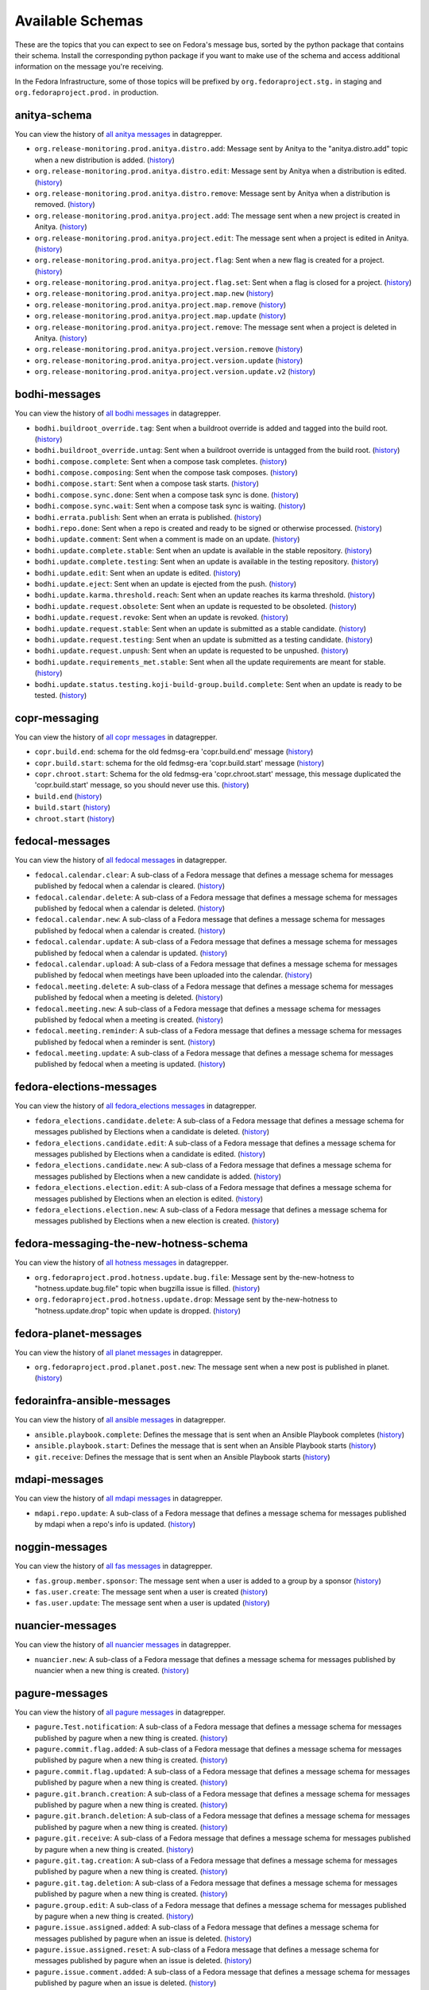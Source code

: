 
=================
Available Schemas
=================

.. This file is autogenerated by the build-schemas-list.py script. Do not edit manually.

These are the topics that you can expect to see on Fedora's message bus,
sorted by the python package that contains their schema.
Install the corresponding python package if you want to make use of the schema
and access additional information on the message you're receiving.

In the Fedora Infrastructure, some of those topics will be prefixed by
``org.fedoraproject.stg.`` in staging and ``org.fedoraproject.prod.`` in production.


anitya-schema
=============

You can view the history of `all anitya messages <https://apps.fedoraproject.org/datagrepper/raw?category=anitya>`__ in datagrepper.


* ``org.release-monitoring.prod.anitya.distro.add``: Message sent by Anitya to the "anitya.distro.add" topic when a new     distribution is added. (`history <https://apps.fedoraproject.org/datagrepper/raw?topic=org.release-monitoring.prod.anitya.distro.add>`__)
* ``org.release-monitoring.prod.anitya.distro.edit``: Message sent by Anitya when a distribution is edited. (`history <https://apps.fedoraproject.org/datagrepper/raw?topic=org.release-monitoring.prod.anitya.distro.edit>`__)
* ``org.release-monitoring.prod.anitya.distro.remove``: Message sent by Anitya when a distribution is removed. (`history <https://apps.fedoraproject.org/datagrepper/raw?topic=org.release-monitoring.prod.anitya.distro.remove>`__)
* ``org.release-monitoring.prod.anitya.project.add``: The message sent when a new project is created in Anitya. (`history <https://apps.fedoraproject.org/datagrepper/raw?topic=org.release-monitoring.prod.anitya.project.add>`__)
* ``org.release-monitoring.prod.anitya.project.edit``: The message sent when a project is edited in Anitya. (`history <https://apps.fedoraproject.org/datagrepper/raw?topic=org.release-monitoring.prod.anitya.project.edit>`__)
* ``org.release-monitoring.prod.anitya.project.flag``: Sent when a new flag is created for a project. (`history <https://apps.fedoraproject.org/datagrepper/raw?topic=org.release-monitoring.prod.anitya.project.flag>`__)
* ``org.release-monitoring.prod.anitya.project.flag.set``: Sent when a flag is closed for a project. (`history <https://apps.fedoraproject.org/datagrepper/raw?topic=org.release-monitoring.prod.anitya.project.flag.set>`__)
* ``org.release-monitoring.prod.anitya.project.map.new`` (`history <https://apps.fedoraproject.org/datagrepper/raw?topic=org.release-monitoring.prod.anitya.project.map.new>`__)
* ``org.release-monitoring.prod.anitya.project.map.remove`` (`history <https://apps.fedoraproject.org/datagrepper/raw?topic=org.release-monitoring.prod.anitya.project.map.remove>`__)
* ``org.release-monitoring.prod.anitya.project.map.update`` (`history <https://apps.fedoraproject.org/datagrepper/raw?topic=org.release-monitoring.prod.anitya.project.map.update>`__)
* ``org.release-monitoring.prod.anitya.project.remove``: The message sent when a project is deleted in Anitya. (`history <https://apps.fedoraproject.org/datagrepper/raw?topic=org.release-monitoring.prod.anitya.project.remove>`__)
* ``org.release-monitoring.prod.anitya.project.version.remove`` (`history <https://apps.fedoraproject.org/datagrepper/raw?topic=org.release-monitoring.prod.anitya.project.version.remove>`__)
* ``org.release-monitoring.prod.anitya.project.version.update`` (`history <https://apps.fedoraproject.org/datagrepper/raw?topic=org.release-monitoring.prod.anitya.project.version.update>`__)
* ``org.release-monitoring.prod.anitya.project.version.update.v2`` (`history <https://apps.fedoraproject.org/datagrepper/raw?topic=org.release-monitoring.prod.anitya.project.version.update.v2>`__)


bodhi-messages
==============

You can view the history of `all bodhi messages <https://apps.fedoraproject.org/datagrepper/raw?category=bodhi>`__ in datagrepper.


* ``bodhi.buildroot_override.tag``: Sent when a buildroot override is added and tagged into the build root. (`history <https://apps.fedoraproject.org/datagrepper/raw?topic=org.fedoraproject.prod.bodhi.buildroot_override.tag>`__)
* ``bodhi.buildroot_override.untag``: Sent when a buildroot override is untagged from the build root. (`history <https://apps.fedoraproject.org/datagrepper/raw?topic=org.fedoraproject.prod.bodhi.buildroot_override.untag>`__)
* ``bodhi.compose.complete``: Sent when a compose task completes. (`history <https://apps.fedoraproject.org/datagrepper/raw?topic=org.fedoraproject.prod.bodhi.compose.complete>`__)
* ``bodhi.compose.composing``: Sent when the compose task composes. (`history <https://apps.fedoraproject.org/datagrepper/raw?topic=org.fedoraproject.prod.bodhi.compose.composing>`__)
* ``bodhi.compose.start``: Sent when a compose task starts. (`history <https://apps.fedoraproject.org/datagrepper/raw?topic=org.fedoraproject.prod.bodhi.compose.start>`__)
* ``bodhi.compose.sync.done``: Sent when a compose task sync is done. (`history <https://apps.fedoraproject.org/datagrepper/raw?topic=org.fedoraproject.prod.bodhi.compose.sync.done>`__)
* ``bodhi.compose.sync.wait``: Sent when a compose task sync is waiting. (`history <https://apps.fedoraproject.org/datagrepper/raw?topic=org.fedoraproject.prod.bodhi.compose.sync.wait>`__)
* ``bodhi.errata.publish``: Sent when an errata is published. (`history <https://apps.fedoraproject.org/datagrepper/raw?topic=org.fedoraproject.prod.bodhi.errata.publish>`__)
* ``bodhi.repo.done``: Sent when a repo is created and ready to be signed or otherwise processed. (`history <https://apps.fedoraproject.org/datagrepper/raw?topic=org.fedoraproject.prod.bodhi.repo.done>`__)
* ``bodhi.update.comment``: Sent when a comment is made on an update. (`history <https://apps.fedoraproject.org/datagrepper/raw?topic=org.fedoraproject.prod.bodhi.update.comment>`__)
* ``bodhi.update.complete.stable``: Sent when an update is available in the stable repository. (`history <https://apps.fedoraproject.org/datagrepper/raw?topic=org.fedoraproject.prod.bodhi.update.complete.stable>`__)
* ``bodhi.update.complete.testing``: Sent when an update is available in the testing repository. (`history <https://apps.fedoraproject.org/datagrepper/raw?topic=org.fedoraproject.prod.bodhi.update.complete.testing>`__)
* ``bodhi.update.edit``: Sent when an update is edited. (`history <https://apps.fedoraproject.org/datagrepper/raw?topic=org.fedoraproject.prod.bodhi.update.edit>`__)
* ``bodhi.update.eject``: Sent when an update is ejected from the push. (`history <https://apps.fedoraproject.org/datagrepper/raw?topic=org.fedoraproject.prod.bodhi.update.eject>`__)
* ``bodhi.update.karma.threshold.reach``: Sent when an update reaches its karma threshold. (`history <https://apps.fedoraproject.org/datagrepper/raw?topic=org.fedoraproject.prod.bodhi.update.karma.threshold.reach>`__)
* ``bodhi.update.request.obsolete``: Sent when an update is requested to be obsoleted. (`history <https://apps.fedoraproject.org/datagrepper/raw?topic=org.fedoraproject.prod.bodhi.update.request.obsolete>`__)
* ``bodhi.update.request.revoke``: Sent when an update is revoked. (`history <https://apps.fedoraproject.org/datagrepper/raw?topic=org.fedoraproject.prod.bodhi.update.request.revoke>`__)
* ``bodhi.update.request.stable``: Sent when an update is submitted as a stable candidate. (`history <https://apps.fedoraproject.org/datagrepper/raw?topic=org.fedoraproject.prod.bodhi.update.request.stable>`__)
* ``bodhi.update.request.testing``: Sent when an update is submitted as a testing candidate. (`history <https://apps.fedoraproject.org/datagrepper/raw?topic=org.fedoraproject.prod.bodhi.update.request.testing>`__)
* ``bodhi.update.request.unpush``: Sent when an update is requested to be unpushed. (`history <https://apps.fedoraproject.org/datagrepper/raw?topic=org.fedoraproject.prod.bodhi.update.request.unpush>`__)
* ``bodhi.update.requirements_met.stable``: Sent when all the update requirements are meant for stable. (`history <https://apps.fedoraproject.org/datagrepper/raw?topic=org.fedoraproject.prod.bodhi.update.requirements_met.stable>`__)
* ``bodhi.update.status.testing.koji-build-group.build.complete``: Sent when an update is ready to be tested. (`history <https://apps.fedoraproject.org/datagrepper/raw?topic=org.fedoraproject.prod.bodhi.update.status.testing.koji-build-group.build.complete>`__)


copr-messaging
==============

You can view the history of `all copr messages <https://apps.fedoraproject.org/datagrepper/raw?category=copr>`__ in datagrepper.


* ``copr.build.end``: schema for the old fedmsg-era 'copr.build.end' message (`history <https://apps.fedoraproject.org/datagrepper/raw?topic=org.fedoraproject.prod.copr.build.end>`__)
* ``copr.build.start``: schema for the old fedmsg-era 'copr.build.start' message (`history <https://apps.fedoraproject.org/datagrepper/raw?topic=org.fedoraproject.prod.copr.build.start>`__)
* ``copr.chroot.start``: Schema for the old fedmsg-era 'copr.chroot.start' message, this message     duplicated the 'copr.build.start' message, so you should never use this. (`history <https://apps.fedoraproject.org/datagrepper/raw?topic=org.fedoraproject.prod.copr.chroot.start>`__)
* ``build.end`` (`history <https://apps.fedoraproject.org/datagrepper/raw?topic=org.fedoraproject.prod.build.end>`__)
* ``build.start`` (`history <https://apps.fedoraproject.org/datagrepper/raw?topic=org.fedoraproject.prod.build.start>`__)
* ``chroot.start`` (`history <https://apps.fedoraproject.org/datagrepper/raw?topic=org.fedoraproject.prod.chroot.start>`__)


fedocal-messages
================

You can view the history of `all fedocal messages <https://apps.fedoraproject.org/datagrepper/raw?category=fedocal>`__ in datagrepper.


* ``fedocal.calendar.clear``: A sub-class of a Fedora message that defines a message schema for messages     published by fedocal when a calendar is cleared. (`history <https://apps.fedoraproject.org/datagrepper/raw?topic=org.fedoraproject.prod.fedocal.calendar.clear>`__)
* ``fedocal.calendar.delete``: A sub-class of a Fedora message that defines a message schema for messages     published by fedocal when a calendar is deleted. (`history <https://apps.fedoraproject.org/datagrepper/raw?topic=org.fedoraproject.prod.fedocal.calendar.delete>`__)
* ``fedocal.calendar.new``: A sub-class of a Fedora message that defines a message schema for messages     published by fedocal when a calendar is created. (`history <https://apps.fedoraproject.org/datagrepper/raw?topic=org.fedoraproject.prod.fedocal.calendar.new>`__)
* ``fedocal.calendar.update``: A sub-class of a Fedora message that defines a message schema for messages     published by fedocal when a calendar is updated. (`history <https://apps.fedoraproject.org/datagrepper/raw?topic=org.fedoraproject.prod.fedocal.calendar.update>`__)
* ``fedocal.calendar.upload``: A sub-class of a Fedora message that defines a message schema for messages     published by fedocal when meetings have been uploaded into the calendar. (`history <https://apps.fedoraproject.org/datagrepper/raw?topic=org.fedoraproject.prod.fedocal.calendar.upload>`__)
* ``fedocal.meeting.delete``: A sub-class of a Fedora message that defines a message schema for messages     published by fedocal when a meeting is deleted. (`history <https://apps.fedoraproject.org/datagrepper/raw?topic=org.fedoraproject.prod.fedocal.meeting.delete>`__)
* ``fedocal.meeting.new``: A sub-class of a Fedora message that defines a message schema for messages     published by fedocal when a meeting is created. (`history <https://apps.fedoraproject.org/datagrepper/raw?topic=org.fedoraproject.prod.fedocal.meeting.new>`__)
* ``fedocal.meeting.reminder``: A sub-class of a Fedora message that defines a message schema for messages     published by fedocal when a reminder is sent. (`history <https://apps.fedoraproject.org/datagrepper/raw?topic=org.fedoraproject.prod.fedocal.meeting.reminder>`__)
* ``fedocal.meeting.update``: A sub-class of a Fedora message that defines a message schema for messages     published by fedocal when a meeting is updated. (`history <https://apps.fedoraproject.org/datagrepper/raw?topic=org.fedoraproject.prod.fedocal.meeting.update>`__)


fedora-elections-messages
=========================

You can view the history of `all fedora_elections messages <https://apps.fedoraproject.org/datagrepper/raw?category=fedora_elections>`__ in datagrepper.


* ``fedora_elections.candidate.delete``: A sub-class of a Fedora message that defines a message schema for messages     published by Elections when a candidate is deleted. (`history <https://apps.fedoraproject.org/datagrepper/raw?topic=org.fedoraproject.prod.fedora_elections.candidate.delete>`__)
* ``fedora_elections.candidate.edit``: A sub-class of a Fedora message that defines a message schema for messages     published by Elections when a candidate is edited. (`history <https://apps.fedoraproject.org/datagrepper/raw?topic=org.fedoraproject.prod.fedora_elections.candidate.edit>`__)
* ``fedora_elections.candidate.new``: A sub-class of a Fedora message that defines a message schema for messages     published by Elections when a new candidate is added. (`history <https://apps.fedoraproject.org/datagrepper/raw?topic=org.fedoraproject.prod.fedora_elections.candidate.new>`__)
* ``fedora_elections.election.edit``: A sub-class of a Fedora message that defines a message schema for messages     published by Elections when an election is edited. (`history <https://apps.fedoraproject.org/datagrepper/raw?topic=org.fedoraproject.prod.fedora_elections.election.edit>`__)
* ``fedora_elections.election.new``: A sub-class of a Fedora message that defines a message schema for messages     published by Elections when a new election is created. (`history <https://apps.fedoraproject.org/datagrepper/raw?topic=org.fedoraproject.prod.fedora_elections.election.new>`__)


fedora-messaging-the-new-hotness-schema
=======================================

You can view the history of `all hotness messages <https://apps.fedoraproject.org/datagrepper/raw?category=hotness>`__ in datagrepper.


* ``org.fedoraproject.prod.hotness.update.bug.file``: Message sent by the-new-hotness to "hotness.update.bug.file" topic when     bugzilla issue is filled. (`history <https://apps.fedoraproject.org/datagrepper/raw?topic=org.fedoraproject.prod.hotness.update.bug.file>`__)
* ``org.fedoraproject.prod.hotness.update.drop``: Message sent by the-new-hotness to "hotness.update.drop" topic when update     is dropped. (`history <https://apps.fedoraproject.org/datagrepper/raw?topic=org.fedoraproject.prod.hotness.update.drop>`__)


fedora-planet-messages
======================

You can view the history of `all planet messages <https://apps.fedoraproject.org/datagrepper/raw?category=planet>`__ in datagrepper.


* ``org.fedoraproject.prod.planet.post.new``: The message sent when a new post is published in planet. (`history <https://apps.fedoraproject.org/datagrepper/raw?topic=org.fedoraproject.prod.planet.post.new>`__)


fedorainfra-ansible-messages
============================

You can view the history of `all ansible messages <https://apps.fedoraproject.org/datagrepper/raw?category=ansible>`__ in datagrepper.


* ``ansible.playbook.complete``: Defines the message that is sent when an Ansible Playbook completes (`history <https://apps.fedoraproject.org/datagrepper/raw?topic=org.fedoraproject.prod.ansible.playbook.complete>`__)
* ``ansible.playbook.start``: Defines the message that is sent when an Ansible Playbook starts (`history <https://apps.fedoraproject.org/datagrepper/raw?topic=org.fedoraproject.prod.ansible.playbook.start>`__)
* ``git.receive``: Defines the message that is sent when an Ansible Playbook starts (`history <https://apps.fedoraproject.org/datagrepper/raw?topic=org.fedoraproject.prod.git.receive>`__)


mdapi-messages
==============

You can view the history of `all mdapi messages <https://apps.fedoraproject.org/datagrepper/raw?category=mdapi>`__ in datagrepper.


* ``mdapi.repo.update``: A sub-class of a Fedora message that defines a message schema for messages     published by mdapi when a repo's info is updated. (`history <https://apps.fedoraproject.org/datagrepper/raw?topic=org.fedoraproject.prod.mdapi.repo.update>`__)


noggin-messages
===============

You can view the history of `all fas messages <https://apps.fedoraproject.org/datagrepper/raw?category=fas>`__ in datagrepper.


* ``fas.group.member.sponsor``: The message sent when a user is added to a group by a sponsor (`history <https://apps.fedoraproject.org/datagrepper/raw?topic=org.fedoraproject.prod.fas.group.member.sponsor>`__)
* ``fas.user.create``: The message sent when a user is created (`history <https://apps.fedoraproject.org/datagrepper/raw?topic=org.fedoraproject.prod.fas.user.create>`__)
* ``fas.user.update``: The message sent when a user is updated (`history <https://apps.fedoraproject.org/datagrepper/raw?topic=org.fedoraproject.prod.fas.user.update>`__)


nuancier-messages
=================

You can view the history of `all nuancier messages <https://apps.fedoraproject.org/datagrepper/raw?category=nuancier>`__ in datagrepper.


* ``nuancier.new``: A sub-class of a Fedora message that defines a message schema for messages     published by nuancier when a new thing is created. (`history <https://apps.fedoraproject.org/datagrepper/raw?topic=org.fedoraproject.prod.nuancier.new>`__)


pagure-messages
===============

You can view the history of `all pagure messages <https://apps.fedoraproject.org/datagrepper/raw?category=pagure>`__ in datagrepper.


* ``pagure.Test.notification``: A sub-class of a Fedora message that defines a message schema for messages     published by pagure when a new thing is created. (`history <https://apps.fedoraproject.org/datagrepper/raw?topic=org.fedoraproject.prod.pagure.Test.notification>`__)
* ``pagure.commit.flag.added``: A sub-class of a Fedora message that defines a message schema for messages     published by pagure when a new thing is created. (`history <https://apps.fedoraproject.org/datagrepper/raw?topic=org.fedoraproject.prod.pagure.commit.flag.added>`__)
* ``pagure.commit.flag.updated``: A sub-class of a Fedora message that defines a message schema for messages     published by pagure when a new thing is created. (`history <https://apps.fedoraproject.org/datagrepper/raw?topic=org.fedoraproject.prod.pagure.commit.flag.updated>`__)
* ``pagure.git.branch.creation``: A sub-class of a Fedora message that defines a message schema for messages     published by pagure when a new thing is created. (`history <https://apps.fedoraproject.org/datagrepper/raw?topic=org.fedoraproject.prod.pagure.git.branch.creation>`__)
* ``pagure.git.branch.deletion``: A sub-class of a Fedora message that defines a message schema for messages     published by pagure when a new thing is created. (`history <https://apps.fedoraproject.org/datagrepper/raw?topic=org.fedoraproject.prod.pagure.git.branch.deletion>`__)
* ``pagure.git.receive``: A sub-class of a Fedora message that defines a message schema for messages     published by pagure when a new thing is created. (`history <https://apps.fedoraproject.org/datagrepper/raw?topic=org.fedoraproject.prod.pagure.git.receive>`__)
* ``pagure.git.tag.creation``: A sub-class of a Fedora message that defines a message schema for messages     published by pagure when a new thing is created. (`history <https://apps.fedoraproject.org/datagrepper/raw?topic=org.fedoraproject.prod.pagure.git.tag.creation>`__)
* ``pagure.git.tag.deletion``: A sub-class of a Fedora message that defines a message schema for messages     published by pagure when a new thing is created. (`history <https://apps.fedoraproject.org/datagrepper/raw?topic=org.fedoraproject.prod.pagure.git.tag.deletion>`__)
* ``pagure.group.edit``: A sub-class of a Fedora message that defines a message schema for messages     published by pagure when a new thing is created. (`history <https://apps.fedoraproject.org/datagrepper/raw?topic=org.fedoraproject.prod.pagure.group.edit>`__)
* ``pagure.issue.assigned.added``: A sub-class of a Fedora message that defines a message schema for messages     published by pagure when an issue is deleted. (`history <https://apps.fedoraproject.org/datagrepper/raw?topic=org.fedoraproject.prod.pagure.issue.assigned.added>`__)
* ``pagure.issue.assigned.reset``: A sub-class of a Fedora message that defines a message schema for messages     published by pagure when an issue is deleted. (`history <https://apps.fedoraproject.org/datagrepper/raw?topic=org.fedoraproject.prod.pagure.issue.assigned.reset>`__)
* ``pagure.issue.comment.added``: A sub-class of a Fedora message that defines a message schema for messages     published by pagure when an issue is deleted. (`history <https://apps.fedoraproject.org/datagrepper/raw?topic=org.fedoraproject.prod.pagure.issue.comment.added>`__)
* ``pagure.issue.dependency.added``: A sub-class of a Fedora message that defines a message schema for messages     published by pagure when an issue is deleted. (`history <https://apps.fedoraproject.org/datagrepper/raw?topic=org.fedoraproject.prod.pagure.issue.dependency.added>`__)
* ``pagure.issue.dependency.removed``: A sub-class of a Fedora message that defines a message schema for messages     published by pagure when an issue is deleted. (`history <https://apps.fedoraproject.org/datagrepper/raw?topic=org.fedoraproject.prod.pagure.issue.dependency.removed>`__)
* ``pagure.issue.drop``: A sub-class of a Fedora message that defines a message schema for messages     published by pagure when an issue is deleted. (`history <https://apps.fedoraproject.org/datagrepper/raw?topic=org.fedoraproject.prod.pagure.issue.drop>`__)
* ``pagure.issue.edit``: A sub-class of a Fedora message that defines a message schema for messages     published by pagure when an issue is updated. (`history <https://apps.fedoraproject.org/datagrepper/raw?topic=org.fedoraproject.prod.pagure.issue.edit>`__)
* ``pagure.issue.new``: A sub-class of a Fedora message that defines a message schema for messages     published by pagure when a new thing is created. (`history <https://apps.fedoraproject.org/datagrepper/raw?topic=org.fedoraproject.prod.pagure.issue.new>`__)
* ``pagure.issue.tag.added``: A sub-class of a Fedora message that defines a message schema for messages     published by pagure when an issue is deleted. (`history <https://apps.fedoraproject.org/datagrepper/raw?topic=org.fedoraproject.prod.pagure.issue.tag.added>`__)
* ``pagure.issue.tag.removed``: A sub-class of a Fedora message that defines a message schema for messages     published by pagure when an issue is deleted. (`history <https://apps.fedoraproject.org/datagrepper/raw?topic=org.fedoraproject.prod.pagure.issue.tag.removed>`__)
* ``pagure.project.deleted``: A sub-class of a Fedora message that defines a message schema for messages     published by pagure when a new thing is created. (`history <https://apps.fedoraproject.org/datagrepper/raw?topic=org.fedoraproject.prod.pagure.project.deleted>`__)
* ``pagure.project.edit``: A sub-class of a Fedora message that defines a message schema for messages     published by pagure when a new thing is created. (`history <https://apps.fedoraproject.org/datagrepper/raw?topic=org.fedoraproject.prod.pagure.project.edit>`__)
* ``pagure.project.forked``: A sub-class of a Fedora message that defines a message schema for messages     published by pagure when a new thing is created. (`history <https://apps.fedoraproject.org/datagrepper/raw?topic=org.fedoraproject.prod.pagure.project.forked>`__)
* ``pagure.project.group.access.updated``: A sub-class of a Fedora message that defines a message schema for messages     published by pagure when a new thing is created. (`history <https://apps.fedoraproject.org/datagrepper/raw?topic=org.fedoraproject.prod.pagure.project.group.access.updated>`__)
* ``pagure.project.group.added``: A sub-class of a Fedora message that defines a message schema for messages     published by pagure when a new thing is created. (`history <https://apps.fedoraproject.org/datagrepper/raw?topic=org.fedoraproject.prod.pagure.project.group.added>`__)
* ``pagure.project.group.removed``: A sub-class of a Fedora message that defines a message schema for messages     published by pagure when a new thing is created. (`history <https://apps.fedoraproject.org/datagrepper/raw?topic=org.fedoraproject.prod.pagure.project.group.removed>`__)
* ``pagure.project.new``: A sub-class of a Fedora message that defines a message schema for messages     published by pagure when a new thing is created. (`history <https://apps.fedoraproject.org/datagrepper/raw?topic=org.fedoraproject.prod.pagure.project.new>`__)
* ``pagure.project.tag.edited``: A sub-class of a Fedora message that defines a message schema for messages     published by pagure when a new thing is created. (`history <https://apps.fedoraproject.org/datagrepper/raw?topic=org.fedoraproject.prod.pagure.project.tag.edited>`__)
* ``pagure.project.tag.removed``: A sub-class of a Fedora message that defines a message schema for messages     published by pagure when a new thing is created. (`history <https://apps.fedoraproject.org/datagrepper/raw?topic=org.fedoraproject.prod.pagure.project.tag.removed>`__)
* ``pagure.project.user.access.updated``: A sub-class of a Fedora message that defines a message schema for messages     published by pagure when a new thing is created. (`history <https://apps.fedoraproject.org/datagrepper/raw?topic=org.fedoraproject.prod.pagure.project.user.access.updated>`__)
* ``pagure.project.user.added``: A sub-class of a Fedora message that defines a message schema for messages     published by pagure when a new thing is created. (`history <https://apps.fedoraproject.org/datagrepper/raw?topic=org.fedoraproject.prod.pagure.project.user.added>`__)
* ``pagure.project.user.removed``: A sub-class of a Fedora message that defines a message schema for messages     published by pagure when a new thing is created. (`history <https://apps.fedoraproject.org/datagrepper/raw?topic=org.fedoraproject.prod.pagure.project.user.removed>`__)
* ``pagure.pull-request.assigned.added``: A sub-class of a Fedora message that defines a message schema for messages     published by pagure when a new thing is created. (`history <https://apps.fedoraproject.org/datagrepper/raw?topic=org.fedoraproject.prod.pagure.pull-request.assigned.added>`__)
* ``pagure.pull-request.assigned.reset``: A sub-class of a Fedora message that defines a message schema for messages     published by pagure when a new thing is created. (`history <https://apps.fedoraproject.org/datagrepper/raw?topic=org.fedoraproject.prod.pagure.pull-request.assigned.reset>`__)
* ``pagure.pull-request.closed``: A sub-class of a Fedora message that defines a message schema for messages     published by pagure when a new thing is created. (`history <https://apps.fedoraproject.org/datagrepper/raw?topic=org.fedoraproject.prod.pagure.pull-request.closed>`__)
* ``pagure.pull-request.comment.added``: A sub-class of a Fedora message that defines a message schema for messages     published by pagure when a new thing is created. (`history <https://apps.fedoraproject.org/datagrepper/raw?topic=org.fedoraproject.prod.pagure.pull-request.comment.added>`__)
* ``pagure.pull-request.comment.edited``: A sub-class of a Fedora message that defines a message schema for messages     published by pagure when a new thing is created. (`history <https://apps.fedoraproject.org/datagrepper/raw?topic=org.fedoraproject.prod.pagure.pull-request.comment.edited>`__)
* ``pagure.pull-request.flag.added``: A sub-class of a Fedora message that defines a message schema for messages     published by pagure when a new thing is created. (`history <https://apps.fedoraproject.org/datagrepper/raw?topic=org.fedoraproject.prod.pagure.pull-request.flag.added>`__)
* ``pagure.pull-request.flag.updated``: A sub-class of a Fedora message that defines a message schema for messages     published by pagure when a new thing is created. (`history <https://apps.fedoraproject.org/datagrepper/raw?topic=org.fedoraproject.prod.pagure.pull-request.flag.updated>`__)
* ``pagure.pull-request.initial_comment.edited``: A sub-class of a Fedora message that defines a message schema for messages     published by pagure when a new thing is created. (`history <https://apps.fedoraproject.org/datagrepper/raw?topic=org.fedoraproject.prod.pagure.pull-request.initial_comment.edited>`__)
* ``pagure.pull-request.new``: A sub-class of a Fedora message that defines a message schema for messages     published by pagure when a new thing is created. (`history <https://apps.fedoraproject.org/datagrepper/raw?topic=org.fedoraproject.prod.pagure.pull-request.new>`__)
* ``pagure.pull-request.rebased``: A sub-class of a Fedora message that defines a message schema for messages     published by pagure when a new thing is created. (`history <https://apps.fedoraproject.org/datagrepper/raw?topic=org.fedoraproject.prod.pagure.pull-request.rebased>`__)
* ``pagure.pull-request.reopened``: A sub-class of a Fedora message that defines a message schema for messages     published by pagure when a new thing is created. (`history <https://apps.fedoraproject.org/datagrepper/raw?topic=org.fedoraproject.prod.pagure.pull-request.reopened>`__)
* ``pagure.pull-request.tag.added``: A sub-class of a Fedora message that defines a message schema for messages     published by pagure when a new thing is created. (`history <https://apps.fedoraproject.org/datagrepper/raw?topic=org.fedoraproject.prod.pagure.pull-request.tag.added>`__)
* ``pagure.pull-request.tag.removed``: A sub-class of a Fedora message that defines a message schema for messages     published by pagure when a new thing is created. (`history <https://apps.fedoraproject.org/datagrepper/raw?topic=org.fedoraproject.prod.pagure.pull-request.tag.removed>`__)
* ``pagure.pull-request.updated``: A sub-class of a Fedora message that defines a message schema for messages     published by pagure when a new thing is created. (`history <https://apps.fedoraproject.org/datagrepper/raw?topic=org.fedoraproject.prod.pagure.pull-request.updated>`__)
